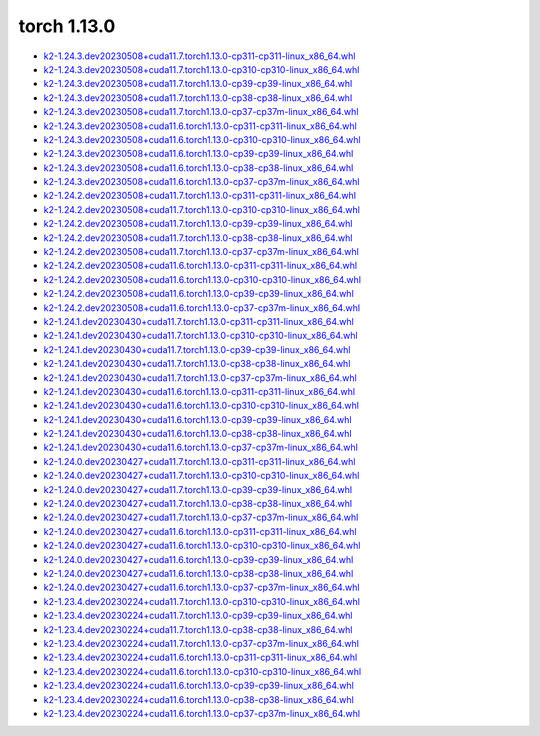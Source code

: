 torch 1.13.0
============


- `k2-1.24.3.dev20230508+cuda11.7.torch1.13.0-cp311-cp311-linux_x86_64.whl <https://huggingface.co/csukuangfj/k2/resolve/main/cuda/k2-1.24.3.dev20230508+cuda11.7.torch1.13.0-cp311-cp311-linux_x86_64.whl>`_
- `k2-1.24.3.dev20230508+cuda11.7.torch1.13.0-cp310-cp310-linux_x86_64.whl <https://huggingface.co/csukuangfj/k2/resolve/main/cuda/k2-1.24.3.dev20230508+cuda11.7.torch1.13.0-cp310-cp310-linux_x86_64.whl>`_
- `k2-1.24.3.dev20230508+cuda11.7.torch1.13.0-cp39-cp39-linux_x86_64.whl <https://huggingface.co/csukuangfj/k2/resolve/main/cuda/k2-1.24.3.dev20230508+cuda11.7.torch1.13.0-cp39-cp39-linux_x86_64.whl>`_
- `k2-1.24.3.dev20230508+cuda11.7.torch1.13.0-cp38-cp38-linux_x86_64.whl <https://huggingface.co/csukuangfj/k2/resolve/main/cuda/k2-1.24.3.dev20230508+cuda11.7.torch1.13.0-cp38-cp38-linux_x86_64.whl>`_
- `k2-1.24.3.dev20230508+cuda11.7.torch1.13.0-cp37-cp37m-linux_x86_64.whl <https://huggingface.co/csukuangfj/k2/resolve/main/cuda/k2-1.24.3.dev20230508+cuda11.7.torch1.13.0-cp37-cp37m-linux_x86_64.whl>`_
- `k2-1.24.3.dev20230508+cuda11.6.torch1.13.0-cp311-cp311-linux_x86_64.whl <https://huggingface.co/csukuangfj/k2/resolve/main/cuda/k2-1.24.3.dev20230508+cuda11.6.torch1.13.0-cp311-cp311-linux_x86_64.whl>`_
- `k2-1.24.3.dev20230508+cuda11.6.torch1.13.0-cp310-cp310-linux_x86_64.whl <https://huggingface.co/csukuangfj/k2/resolve/main/cuda/k2-1.24.3.dev20230508+cuda11.6.torch1.13.0-cp310-cp310-linux_x86_64.whl>`_
- `k2-1.24.3.dev20230508+cuda11.6.torch1.13.0-cp39-cp39-linux_x86_64.whl <https://huggingface.co/csukuangfj/k2/resolve/main/cuda/k2-1.24.3.dev20230508+cuda11.6.torch1.13.0-cp39-cp39-linux_x86_64.whl>`_
- `k2-1.24.3.dev20230508+cuda11.6.torch1.13.0-cp38-cp38-linux_x86_64.whl <https://huggingface.co/csukuangfj/k2/resolve/main/cuda/k2-1.24.3.dev20230508+cuda11.6.torch1.13.0-cp38-cp38-linux_x86_64.whl>`_
- `k2-1.24.3.dev20230508+cuda11.6.torch1.13.0-cp37-cp37m-linux_x86_64.whl <https://huggingface.co/csukuangfj/k2/resolve/main/cuda/k2-1.24.3.dev20230508+cuda11.6.torch1.13.0-cp37-cp37m-linux_x86_64.whl>`_
- `k2-1.24.2.dev20230508+cuda11.7.torch1.13.0-cp311-cp311-linux_x86_64.whl <https://huggingface.co/csukuangfj/k2/resolve/main/cuda/k2-1.24.2.dev20230508+cuda11.7.torch1.13.0-cp311-cp311-linux_x86_64.whl>`_
- `k2-1.24.2.dev20230508+cuda11.7.torch1.13.0-cp310-cp310-linux_x86_64.whl <https://huggingface.co/csukuangfj/k2/resolve/main/cuda/k2-1.24.2.dev20230508+cuda11.7.torch1.13.0-cp310-cp310-linux_x86_64.whl>`_
- `k2-1.24.2.dev20230508+cuda11.7.torch1.13.0-cp39-cp39-linux_x86_64.whl <https://huggingface.co/csukuangfj/k2/resolve/main/cuda/k2-1.24.2.dev20230508+cuda11.7.torch1.13.0-cp39-cp39-linux_x86_64.whl>`_
- `k2-1.24.2.dev20230508+cuda11.7.torch1.13.0-cp38-cp38-linux_x86_64.whl <https://huggingface.co/csukuangfj/k2/resolve/main/cuda/k2-1.24.2.dev20230508+cuda11.7.torch1.13.0-cp38-cp38-linux_x86_64.whl>`_
- `k2-1.24.2.dev20230508+cuda11.7.torch1.13.0-cp37-cp37m-linux_x86_64.whl <https://huggingface.co/csukuangfj/k2/resolve/main/cuda/k2-1.24.2.dev20230508+cuda11.7.torch1.13.0-cp37-cp37m-linux_x86_64.whl>`_
- `k2-1.24.2.dev20230508+cuda11.6.torch1.13.0-cp311-cp311-linux_x86_64.whl <https://huggingface.co/csukuangfj/k2/resolve/main/cuda/k2-1.24.2.dev20230508+cuda11.6.torch1.13.0-cp311-cp311-linux_x86_64.whl>`_
- `k2-1.24.2.dev20230508+cuda11.6.torch1.13.0-cp310-cp310-linux_x86_64.whl <https://huggingface.co/csukuangfj/k2/resolve/main/cuda/k2-1.24.2.dev20230508+cuda11.6.torch1.13.0-cp310-cp310-linux_x86_64.whl>`_
- `k2-1.24.2.dev20230508+cuda11.6.torch1.13.0-cp39-cp39-linux_x86_64.whl <https://huggingface.co/csukuangfj/k2/resolve/main/cuda/k2-1.24.2.dev20230508+cuda11.6.torch1.13.0-cp39-cp39-linux_x86_64.whl>`_
- `k2-1.24.2.dev20230508+cuda11.6.torch1.13.0-cp37-cp37m-linux_x86_64.whl <https://huggingface.co/csukuangfj/k2/resolve/main/cuda/k2-1.24.2.dev20230508+cuda11.6.torch1.13.0-cp37-cp37m-linux_x86_64.whl>`_
- `k2-1.24.1.dev20230430+cuda11.7.torch1.13.0-cp311-cp311-linux_x86_64.whl <https://huggingface.co/csukuangfj/k2/resolve/main/cuda/k2-1.24.1.dev20230430+cuda11.7.torch1.13.0-cp311-cp311-linux_x86_64.whl>`_
- `k2-1.24.1.dev20230430+cuda11.7.torch1.13.0-cp310-cp310-linux_x86_64.whl <https://huggingface.co/csukuangfj/k2/resolve/main/cuda/k2-1.24.1.dev20230430+cuda11.7.torch1.13.0-cp310-cp310-linux_x86_64.whl>`_
- `k2-1.24.1.dev20230430+cuda11.7.torch1.13.0-cp39-cp39-linux_x86_64.whl <https://huggingface.co/csukuangfj/k2/resolve/main/cuda/k2-1.24.1.dev20230430+cuda11.7.torch1.13.0-cp39-cp39-linux_x86_64.whl>`_
- `k2-1.24.1.dev20230430+cuda11.7.torch1.13.0-cp38-cp38-linux_x86_64.whl <https://huggingface.co/csukuangfj/k2/resolve/main/cuda/k2-1.24.1.dev20230430+cuda11.7.torch1.13.0-cp38-cp38-linux_x86_64.whl>`_
- `k2-1.24.1.dev20230430+cuda11.7.torch1.13.0-cp37-cp37m-linux_x86_64.whl <https://huggingface.co/csukuangfj/k2/resolve/main/cuda/k2-1.24.1.dev20230430+cuda11.7.torch1.13.0-cp37-cp37m-linux_x86_64.whl>`_
- `k2-1.24.1.dev20230430+cuda11.6.torch1.13.0-cp311-cp311-linux_x86_64.whl <https://huggingface.co/csukuangfj/k2/resolve/main/cuda/k2-1.24.1.dev20230430+cuda11.6.torch1.13.0-cp311-cp311-linux_x86_64.whl>`_
- `k2-1.24.1.dev20230430+cuda11.6.torch1.13.0-cp310-cp310-linux_x86_64.whl <https://huggingface.co/csukuangfj/k2/resolve/main/cuda/k2-1.24.1.dev20230430+cuda11.6.torch1.13.0-cp310-cp310-linux_x86_64.whl>`_
- `k2-1.24.1.dev20230430+cuda11.6.torch1.13.0-cp39-cp39-linux_x86_64.whl <https://huggingface.co/csukuangfj/k2/resolve/main/cuda/k2-1.24.1.dev20230430+cuda11.6.torch1.13.0-cp39-cp39-linux_x86_64.whl>`_
- `k2-1.24.1.dev20230430+cuda11.6.torch1.13.0-cp38-cp38-linux_x86_64.whl <https://huggingface.co/csukuangfj/k2/resolve/main/cuda/k2-1.24.1.dev20230430+cuda11.6.torch1.13.0-cp38-cp38-linux_x86_64.whl>`_
- `k2-1.24.1.dev20230430+cuda11.6.torch1.13.0-cp37-cp37m-linux_x86_64.whl <https://huggingface.co/csukuangfj/k2/resolve/main/cuda/k2-1.24.1.dev20230430+cuda11.6.torch1.13.0-cp37-cp37m-linux_x86_64.whl>`_
- `k2-1.24.0.dev20230427+cuda11.7.torch1.13.0-cp311-cp311-linux_x86_64.whl <https://huggingface.co/csukuangfj/k2/resolve/main/cuda/k2-1.24.0.dev20230427+cuda11.7.torch1.13.0-cp311-cp311-linux_x86_64.whl>`_
- `k2-1.24.0.dev20230427+cuda11.7.torch1.13.0-cp310-cp310-linux_x86_64.whl <https://huggingface.co/csukuangfj/k2/resolve/main/cuda/k2-1.24.0.dev20230427+cuda11.7.torch1.13.0-cp310-cp310-linux_x86_64.whl>`_
- `k2-1.24.0.dev20230427+cuda11.7.torch1.13.0-cp39-cp39-linux_x86_64.whl <https://huggingface.co/csukuangfj/k2/resolve/main/cuda/k2-1.24.0.dev20230427+cuda11.7.torch1.13.0-cp39-cp39-linux_x86_64.whl>`_
- `k2-1.24.0.dev20230427+cuda11.7.torch1.13.0-cp38-cp38-linux_x86_64.whl <https://huggingface.co/csukuangfj/k2/resolve/main/cuda/k2-1.24.0.dev20230427+cuda11.7.torch1.13.0-cp38-cp38-linux_x86_64.whl>`_
- `k2-1.24.0.dev20230427+cuda11.7.torch1.13.0-cp37-cp37m-linux_x86_64.whl <https://huggingface.co/csukuangfj/k2/resolve/main/cuda/k2-1.24.0.dev20230427+cuda11.7.torch1.13.0-cp37-cp37m-linux_x86_64.whl>`_
- `k2-1.24.0.dev20230427+cuda11.6.torch1.13.0-cp311-cp311-linux_x86_64.whl <https://huggingface.co/csukuangfj/k2/resolve/main/cuda/k2-1.24.0.dev20230427+cuda11.6.torch1.13.0-cp311-cp311-linux_x86_64.whl>`_
- `k2-1.24.0.dev20230427+cuda11.6.torch1.13.0-cp310-cp310-linux_x86_64.whl <https://huggingface.co/csukuangfj/k2/resolve/main/cuda/k2-1.24.0.dev20230427+cuda11.6.torch1.13.0-cp310-cp310-linux_x86_64.whl>`_
- `k2-1.24.0.dev20230427+cuda11.6.torch1.13.0-cp39-cp39-linux_x86_64.whl <https://huggingface.co/csukuangfj/k2/resolve/main/cuda/k2-1.24.0.dev20230427+cuda11.6.torch1.13.0-cp39-cp39-linux_x86_64.whl>`_
- `k2-1.24.0.dev20230427+cuda11.6.torch1.13.0-cp38-cp38-linux_x86_64.whl <https://huggingface.co/csukuangfj/k2/resolve/main/cuda/k2-1.24.0.dev20230427+cuda11.6.torch1.13.0-cp38-cp38-linux_x86_64.whl>`_
- `k2-1.24.0.dev20230427+cuda11.6.torch1.13.0-cp37-cp37m-linux_x86_64.whl <https://huggingface.co/csukuangfj/k2/resolve/main/cuda/k2-1.24.0.dev20230427+cuda11.6.torch1.13.0-cp37-cp37m-linux_x86_64.whl>`_
- `k2-1.23.4.dev20230224+cuda11.7.torch1.13.0-cp310-cp310-linux_x86_64.whl <https://huggingface.co/csukuangfj/k2/resolve/main/cuda/k2-1.23.4.dev20230224+cuda11.7.torch1.13.0-cp310-cp310-linux_x86_64.whl>`_
- `k2-1.23.4.dev20230224+cuda11.7.torch1.13.0-cp39-cp39-linux_x86_64.whl <https://huggingface.co/csukuangfj/k2/resolve/main/cuda/k2-1.23.4.dev20230224+cuda11.7.torch1.13.0-cp39-cp39-linux_x86_64.whl>`_
- `k2-1.23.4.dev20230224+cuda11.7.torch1.13.0-cp38-cp38-linux_x86_64.whl <https://huggingface.co/csukuangfj/k2/resolve/main/cuda/k2-1.23.4.dev20230224+cuda11.7.torch1.13.0-cp38-cp38-linux_x86_64.whl>`_
- `k2-1.23.4.dev20230224+cuda11.7.torch1.13.0-cp37-cp37m-linux_x86_64.whl <https://huggingface.co/csukuangfj/k2/resolve/main/cuda/k2-1.23.4.dev20230224+cuda11.7.torch1.13.0-cp37-cp37m-linux_x86_64.whl>`_
- `k2-1.23.4.dev20230224+cuda11.6.torch1.13.0-cp311-cp311-linux_x86_64.whl <https://huggingface.co/csukuangfj/k2/resolve/main/cuda/k2-1.23.4.dev20230224+cuda11.6.torch1.13.0-cp311-cp311-linux_x86_64.whl>`_
- `k2-1.23.4.dev20230224+cuda11.6.torch1.13.0-cp310-cp310-linux_x86_64.whl <https://huggingface.co/csukuangfj/k2/resolve/main/cuda/k2-1.23.4.dev20230224+cuda11.6.torch1.13.0-cp310-cp310-linux_x86_64.whl>`_
- `k2-1.23.4.dev20230224+cuda11.6.torch1.13.0-cp39-cp39-linux_x86_64.whl <https://huggingface.co/csukuangfj/k2/resolve/main/cuda/k2-1.23.4.dev20230224+cuda11.6.torch1.13.0-cp39-cp39-linux_x86_64.whl>`_
- `k2-1.23.4.dev20230224+cuda11.6.torch1.13.0-cp38-cp38-linux_x86_64.whl <https://huggingface.co/csukuangfj/k2/resolve/main/cuda/k2-1.23.4.dev20230224+cuda11.6.torch1.13.0-cp38-cp38-linux_x86_64.whl>`_
- `k2-1.23.4.dev20230224+cuda11.6.torch1.13.0-cp37-cp37m-linux_x86_64.whl <https://huggingface.co/csukuangfj/k2/resolve/main/cuda/k2-1.23.4.dev20230224+cuda11.6.torch1.13.0-cp37-cp37m-linux_x86_64.whl>`_
